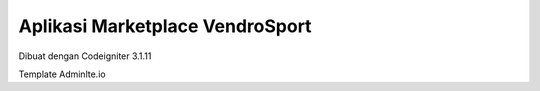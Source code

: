 ###################
Aplikasi Marketplace VendroSport
###################

Dibuat dengan Codeigniter 3.1.11

Template Adminlte.io


